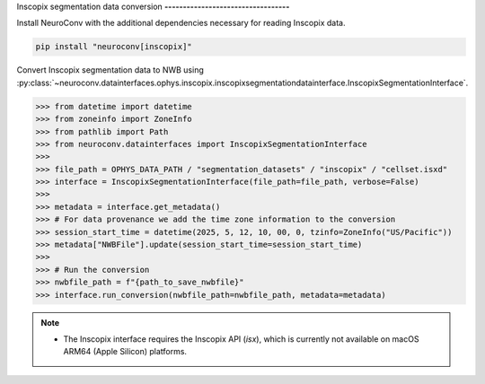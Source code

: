 Inscopix segmentation data conversion
**----------------------------------**

Install NeuroConv with the additional dependencies necessary for reading Inscopix data.

.. code-block:: bash

   pip install "neuroconv[inscopix]"

Convert Inscopix segmentation data to NWB using
:py:class:`~neuroconv.datainterfaces.ophys.inscopix.inscopixsegmentationdatainterface.InscopixSegmentationInterface`.

.. code-block:: python

   >>> from datetime import datetime
   >>> from zoneinfo import ZoneInfo
   >>> from pathlib import Path
   >>> from neuroconv.datainterfaces import InscopixSegmentationInterface
   >>>
   >>> file_path = OPHYS_DATA_PATH / "segmentation_datasets" / "inscopix" / "cellset.isxd"
   >>> interface = InscopixSegmentationInterface(file_path=file_path, verbose=False)
   >>>
   >>> metadata = interface.get_metadata()
   >>> # For data provenance we add the time zone information to the conversion
   >>> session_start_time = datetime(2025, 5, 12, 10, 00, 0, tzinfo=ZoneInfo("US/Pacific"))
   >>> metadata["NWBFile"].update(session_start_time=session_start_time)
   >>>
   >>> # Run the conversion
   >>> nwbfile_path = f"{path_to_save_nwbfile}"
   >>> interface.run_conversion(nwbfile_path=nwbfile_path, metadata=metadata)

.. note::

   - The Inscopix interface requires the Inscopix API (`isx`), which is currently not available on macOS ARM64 (Apple Silicon) platforms.
